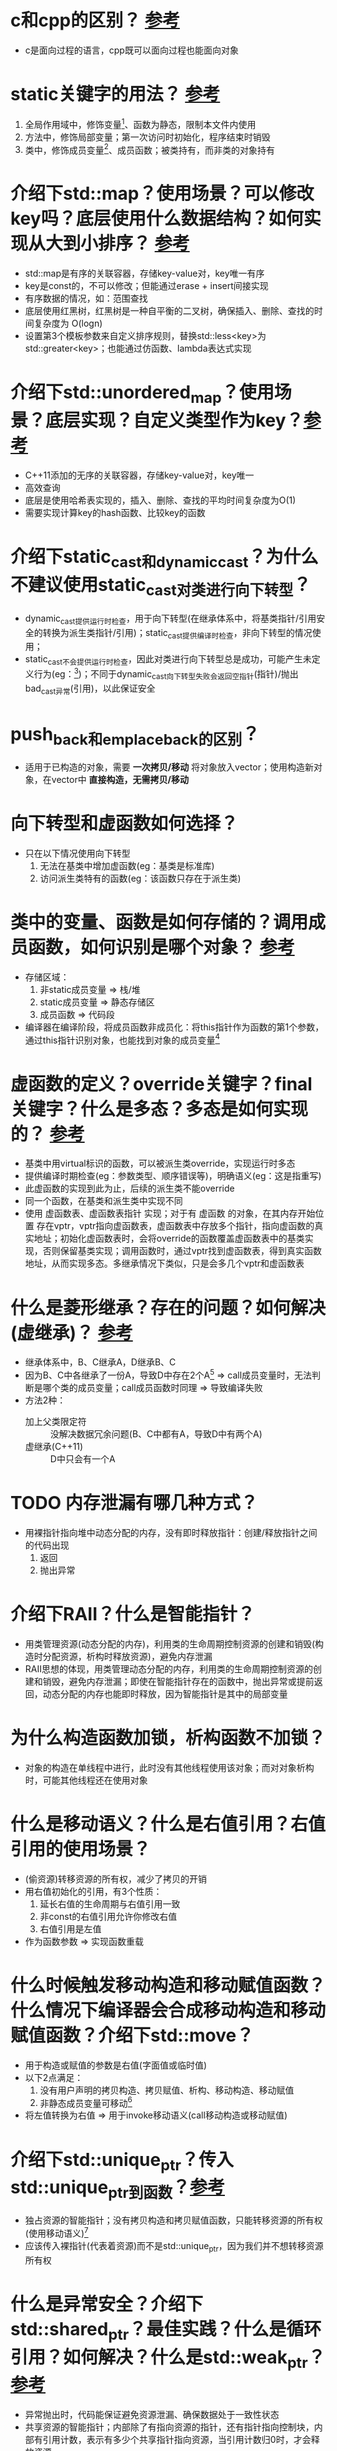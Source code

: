 * c和cpp的区别？ [[https://www.cnblogs.com/binarch/p/17449410.html][参考]]
- c是面向过程的语言，cpp既可以面向过程也能面向对象

* static关键字的用法？ [[https://www.cnblogs.com/binarch/p/17462001.html][参考]]
1. 全局作用域中，修饰变量[fn:1]、函数为静态，限制本文件内使用
2. 方法中，修饰局部变量；第一次访问时初始化，程序结束时销毁
3. 类中，修饰成员变量[fn:2]、成员函数；被类持有，而非类的对象持有

* 介绍下std::map？使用场景？可以修改key吗？底层使用什么数据结构？如何实现从大到小排序？ [[https://www.cnblogs.com/binarch/p/17510199.html][参考]]
- std::map是有序的关联容器，存储key-value对，key唯一有序
- key是const的，不可以修改；但能通过erase + insert间接实现
- 有序数据的情况，如：范围查找
- 底层使用红黑树，红黑树是一种自平衡的二叉树，确保插入、删除、查找的时间复杂度为 O(logn)
- 设置第3个模板参数来自定义排序规则，替换std::less<key>为std::greater<key>；也能通过仿函数、lambda表达式实现

* 介绍下std::unordered_map？使用场景？底层实现？自定义类型作为key？[[https://cppreference.com/w/cpp/container/unordered_map/unordered_map.html][参考]]
- C++11添加的无序的关联容器，存储key-value对，key唯一
- 高效查询
- 底层是使用哈希表实现的，插入、删除、查找的平均时间复杂度为O(1)
- 需要实现计算key的hash函数、比较key的函数

* 介绍下static_cast和dynamic_cast？为什么不建议使用static_cast对类进行向下转型？
- dynamic_cast提供运行时检查，用于向下转型(在继承体系中，将基类指针/引用安全的转换为派生类指针/引用)；static_cast提供编译时检查，非向下转型的情况使用；
- static_cast不会提供运行时检查，因此对类进行向下转型总是成功，可能产生未定义行为(eg：[fn:3])；不同于dynamic_cast向下转型失败会返回空指针(指针)/抛出bad_cast异常(引用)，以此保证安全

* push_back和emplace_back的区别？
- 适用于已构造的对象，需要 *一次拷贝/移动* 将对象放入vector；使用构造新对象，在vector中 *直接构造，无需拷贝/移动*
* 向下转型和虚函数如何选择？
- 只在以下情况使用向下转型
  1. 无法在基类中增加虚函数(eg：基类是标准库)
  2. 访问派生类特有的函数(eg：该函数只存在于派生类)

* 类中的变量、函数是如何存储的？调用成员函数，如何识别是哪个对象？ [[https://tangocc.github.io/2018/03/20/cpp-class-memory-struct/][参考]]
- 存储区域：
  1. 非static成员变量 => 栈/堆
  2. static成员变量   => 静态存储区
  3. 成员函数         => 代码段
- 编译器在编译阶段，将成员函数非成员化：将this指针作为函数的第1个参数，通过this指针识别对象，也能找到对象的成员变量[fn:4]

* 虚函数的定义？override关键字？final关键字？什么是多态？多态是如何实现的？ [[https://www.cnblogs.com/binarch/p/17498594.html][参考]]
- 基类中用virtual标识的函数，可以被派生类override，实现运行时多态
- 提供编译时期检查(eg：参数类型、顺序错误等)，明确语义(eg：这是指重写)
- 此虚函数的实现到此为止，后续的派生类不能override
- 同一个函数，在基类和派生类中实现不同
- 使用 虚函数表、虚函数表指针 实现；对于有 虚函数 的对象，在其内存开始位置 存在vptr，vptr指向虚函数表，虚函数表中存放多个指针，指向虚函数的真实地址；初始化虚函数表时，会将override的函数覆盖虚函数表中的基类实现，否则保留基类实现；调用函数时，通过vptr找到虚函数表，得到真实函数地址，从而实现多态。多继承情况下类似，只是会多几个vptr和虚函数表

* 什么是菱形继承？存在的问题？如何解决(虚继承)？ [[https://www.cnblogs.com/binarch/p/17498594.html][参考]]
- 继承体系中，B、C继承A，D继承B、C
- 因为B、C中各继承了一份A，导致D中存在2个A[fn:5] => call成员变量时，无法判断是哪个类的成员变量；call成员函数时同理 => 导致编译失败
- 方法2种：
  + 加上父类限定符 :: 没解决数据冗余问题(B、C中都有A，导致D中有两个A)
  + 虚继承(C++11) :: D中只会有一个A

* TODO 内存泄漏有哪几种方式？
- 用裸指针指向堆中动态分配的内存，没有即时释放指针：创建/释放指针之间的代码出现
  1. 返回
  2. 抛出异常

* 介绍下RAII？什么是智能指针？
- 用类管理资源(动态分配的内存)，利用类的生命周期控制资源的创建和销毁(构造时分配资源，析构时释放资源)，避免内存泄漏
- RAII思想的体现，用类管理动态分配的内存，利用类的生命周期控制资源的创建和销毁，避免内存泄漏；即使在智能指针存在的函数中，抛出异常或提前返回，动态分配的内存也能即时释放，因为智能指针是其中的局部变量

* 为什么构造函数加锁，析构函数不加锁？
- 对象的构造在单线程中进行，此时没有其他线程使用该对象；而对对象析构时，可能其他线程还在使用对象
* 什么是移动语义？什么是右值引用？右值引用的使用场景？
- (偷资源)转移资源的所有权，减少了拷贝的开销
- 用右值初始化的引用，有3个性质：
  1. 延长右值的生命周期与右值引用一致
  2. 非const的右值引用允许你修改右值
  3. 右值引用是左值
- 作为函数参数 => 实现函数重载

* 什么时候触发移动构造和移动赋值函数？什么情况下编译器会合成移动构造和移动赋值函数？介绍下std::move？
- 用于构造或赋值的参数是右值(字面值或临时值)
- 以下2点满足：
  1. 没有用户声明的拷贝构造、拷贝赋值、析构、移动构造、移动赋值
  2. 非静态成员变量可移动[fn:6]
- 将左值转换为右值 => 用于invoke移动语义(call移动构造或移动赋值)

* 介绍下std::unique_ptr？传入std::unique_ptr到函数？[[https://www.learncpp.com/cpp-tutorial/stdunique_ptr/][参考]]
- 独占资源的智能指针；没有拷贝构造和拷贝赋值函数，只能转移资源的所有权(使用移动语义)[fn:7]
- 应该传入裸指针(代表着资源)而不是std::unique_ptr，因为我们并不想转移资源所有权

* 什么是异常安全？介绍下std::shared_ptr？最佳实践？什么是循环引用？如何解决？什么是std::weak_ptr？[[https://www.learncpp.com/cpp-tutorial/circular-dependency-issues-with-stdshared_ptr-and-stdweak_ptr/][参考]]
- 异常抛出时，代码能保证避免资源泄漏、确保数据处于一致性状态
- 共享资源的智能指针；内部除了有指向资源的指针，还有指针指向控制块，内部有引用计数，表示有多少个共享指针指向资源，当引用计数归0时，才会释放资源
- 从同一资源创建多个共享指针 => 多次释放 => 段错误[fn:8] => 最佳实践：使用拷贝
- 两个或多个对象通过内部的智能指针互相指向对方 => 导致引用计数无法归0，引发内存泄漏
- 使用std::weak_ptr作为内部的智能指针
- 只用于观察和访问std::shared_ptr但不持有资源的指针[fn:9]

* std::auto_ptr的缺陷？[[https://www.learncpp.com/cpp-tutorial/introduction-to-smart-pointers-move-semantics/][参考]]
- 它的移动语义是通过拷贝构造函数、拷贝赋值运算符实现的 :: 在作为参数 值传递到函数中，函数调用方的资源被移动到函数中，函数结束时，又导致auto_ptr释放资源，最终函数调用方再想访问资源会导致未定义行为
- 它删除资源是通过delete，对动态数组应该使用delete []

* 在编译时编译器对模板做了什么？模板替换发生在什么时期？[[https://blog.csdn.net/qq_45014727/article/details/130937135][参考]]
- 两阶段检查：
  1. 在模板定义阶段，检查语法、非依赖名称(不依赖类型参数的部分)[fn:10]
  2. 在模板实例化阶段，进行模板类型替换；检查依赖名称(依赖类型参数的部分)[fn:11]
- 发生在模板实例化阶段

* tmp
模板使用的时候才会实例化
实例化模板：编译器将模板副本中的类型参数替换为实际的类型
最佳实践：单头文件编写

类型参数 非类型参数(必须是constexpr的)

全特化：全部参数特例化
偏特化：部分模板特例化
优先级：普通非模板函数 模板全特化 模板偏特化



* Footnotes
[fn:11]
依赖名称：
T t; t.foo();                    => 检查T中是否有foo()成员
T add(T a, T b) {return a + b; } => 检查T是否支持operator+

[fn:10]
非依赖名称：和T不相关的，如std::cout，此时会检查是否包含<iostream>
语法：尖括号是否配对，是否加;等

[fn:9]
不会增加std::shared_ptr的共享计数

[fn:8]
假设从资源r分别创建共享指针a、b；则a、b有独立的控制块，它们的引用计数不同步

[fn:7]
eg：uptr2 = std::move(uptr1);

[fn:1]
生命周期贯穿整个程序运行期间

[fn:2]
生命周期贯穿整个程序运行期间

[fn:3]
基类指针本身指向的可能是基类，也可能是子类，若是子类对其进行向下转型，可能产生未定义行为

[fn:4]
e.print() => print(&e)

[fn:5]
A中的成员变量a，在B、C中存在2份
A中的虚函数，被B、C override

[fn:6]
内置类型：移动 = 拷贝
如：类类型std::string定义了移动构造和移动赋值
